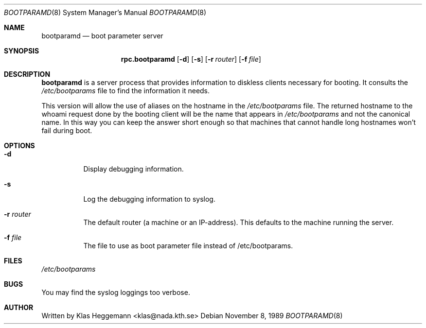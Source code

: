 .\" @(#)bootparamd.8
.\"
.\"    $Id: bootparamd.8,v 1.2 1996/12/29 20:20:12 dholland Exp $
.\"
.Dd November 8, 1989
.Dt BOOTPARAMD 8
.Os
.Sh NAME
.Nm bootparamd 
.Nd boot parameter server
.Sh SYNOPSIS
.Nm rpc.bootparamd
.Op Fl d
.Op Fl s
.Op Fl r Ar router
.Op Fl f Ar file
.Sh DESCRIPTION
.Nm bootparamd
is a server process that provides information to diskless clients
necessary for booting. It consults the
.Pa /etc/bootparams
file to find the information it needs.
.Pp
This version will allow the use of aliases on the hostname in the
.Pa /etc/bootparams
file. The returned hostname to the whoami request done by the booting client
will be the name that appears in 
.Pa /etc/bootparams
and not the canonical name. In this way you can keep the answer short enough
so that machines that cannot handle long hostnames won't fail during boot.
.Sh OPTIONS
.Bl -tag -width indent
.It Fl d
Display debugging information.
.It Fl s
Log the debugging information to syslog. 
.It Fl r Ar router
The default router (a machine or an IP-address).
This defaults to the machine running the server.
.It Fl f Ar file
The file to use as boot parameter file instead of /etc/bootparams.
.Sh FILES
.Pa /etc/bootparams
.Sh BUGS
You may find the syslog loggings too verbose.
.Sh AUTHOR
Written by Klas Heggemann <klas@nada.kth.se>
